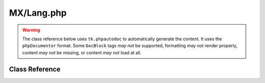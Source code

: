 ===========
MX/Lang.php
===========

.. warning::
	The class reference below uses ``tk.phpautodoc`` to automatically generate the content.  It uses the ``phpDocumentor`` format.  Some ``DocBlock`` tags *may not* be supported, formatting *may not* render properly, content *may not* be missing, or content *may not* load at all.

Class Reference
===============



.. phpautomodule::
	:filename: ../third_party/MX/Lang.php
	:members:
	:undoc-members:



